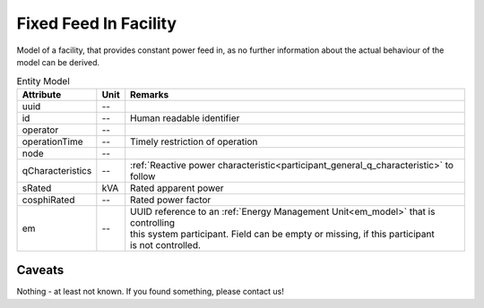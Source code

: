 .. _fixed_feed_in_model:

Fixed Feed In Facility
----------------------
Model of a facility, that provides constant power feed in, as no further information about the actual behaviour of the
model can be derived.

.. list-table:: Entity Model
   :widths: auto
   :header-rows: 1


   * - Attribute
     - Unit
     - Remarks

   * - uuid
     - --
     - 

   * - id
     - --
     - Human readable identifier

   * - operator
     - --
     - 

   * - operationTime
     - --
     - Timely restriction of operation

   * - node
     - --
     - 

   * - qCharacteristics
     - --
     - :ref:`Reactive power characteristic<participant_general_q_characteristic>` to follow

   * - sRated
     - kVA
     - Rated apparent power

   * - cosphiRated
     - --
     - Rated power factor

   * - em
     - --
     - | UUID reference to an :ref:`Energy Management Unit<em_model>` that is controlling
       | this system participant. Field can be empty or missing, if this participant
       | is not controlled.


Caveats
^^^^^^^
Nothing - at least not known.
If you found something, please contact us!
